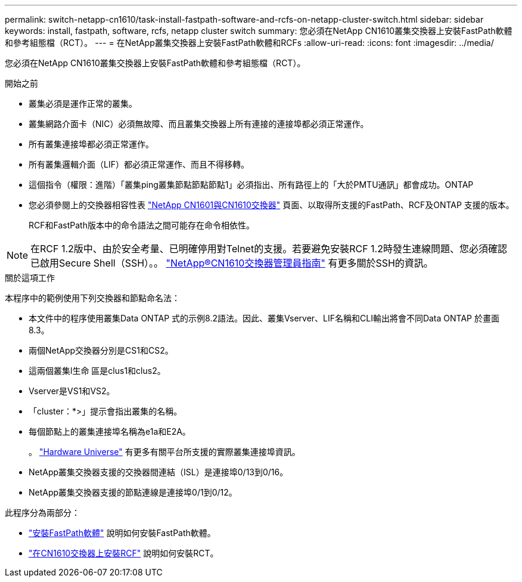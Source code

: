 ---
permalink: switch-netapp-cn1610/task-install-fastpath-software-and-rcfs-on-netapp-cluster-switch.html 
sidebar: sidebar 
keywords: install, fastpath, software, rcfs, netapp cluster switch 
summary: 您必須在NetApp CN1610叢集交換器上安裝FastPath軟體和參考組態檔（RCT）。 
---
= 在NetApp叢集交換器上安裝FastPath軟體和RCFs
:allow-uri-read: 
:icons: font
:imagesdir: ../media/


[role="lead"]
您必須在NetApp CN1610叢集交換器上安裝FastPath軟體和參考組態檔（RCT）。

.開始之前
* 叢集必須是運作正常的叢集。
* 叢集網路介面卡（NIC）必須無故障、而且叢集交換器上所有連接的連接埠都必須正常運作。
* 所有叢集連接埠都必須正常運作。
* 所有叢集邏輯介面（LIF）都必須正常運作、而且不得移轉。
* 這個指令（權限：進階）「叢集ping叢集節點節點節點1」必須指出、所有路徑上的「大於PMTU通訊」都會成功。ONTAP
* 您必須參閱上的交換器相容性表 http://mysupport.netapp.com/NOW/download/software/cm_switches_ntap/["NetApp CN1601與CN1610交換器"^] 頁面、以取得所支援的FastPath、RCF及ONTAP 支援的版本。
+
RCF和FastPath版本中的命令語法之間可能存在命令相依性。




NOTE: 在RCF 1.2版中、由於安全考量、已明確停用對Telnet的支援。若要避免安裝RCF 1.2時發生連線問題、您必須確認已啟用Secure Shell（SSH）。。 https://library.netapp.com/ecm/ecm_get_file/ECMP1117874["NetApp®CN1610交換器管理員指南"^] 有更多關於SSH的資訊。

.關於這項工作
本程序中的範例使用下列交換器和節點命名法：

* 本文件中的程序使用叢集Data ONTAP 式的示例8.2語法。因此、叢集Vserver、LIF名稱和CLI輸出將會不同Data ONTAP 於畫面8.3。
* 兩個NetApp交換器分別是CS1和CS2。
* 這兩個叢集l生命 區是clus1和clus2。
* Vserver是VS1和VS2。
* 「cluster：*>」提示會指出叢集的名稱。
* 每個節點上的叢集連接埠名稱為e1a和E2A。
+
。 https://hwu.netapp.com/["Hardware Universe"^] 有更多有關平台所支援的實際叢集連接埠資訊。

* NetApp叢集交換器支援的交換器間連結（ISL）是連接埠0/13到0/16。
* NetApp叢集交換器支援的節點連線是連接埠0/1到0/12。


此程序分為兩部分：

* link:task-install-fastpath-software.html["安裝FastPath軟體"] 說明如何安裝FastPath軟體。
* link:task-install-an-rcf-on-a-cn1610-switch.html["在CN1610交換器上安裝RCF"] 說明如何安裝RCT。

